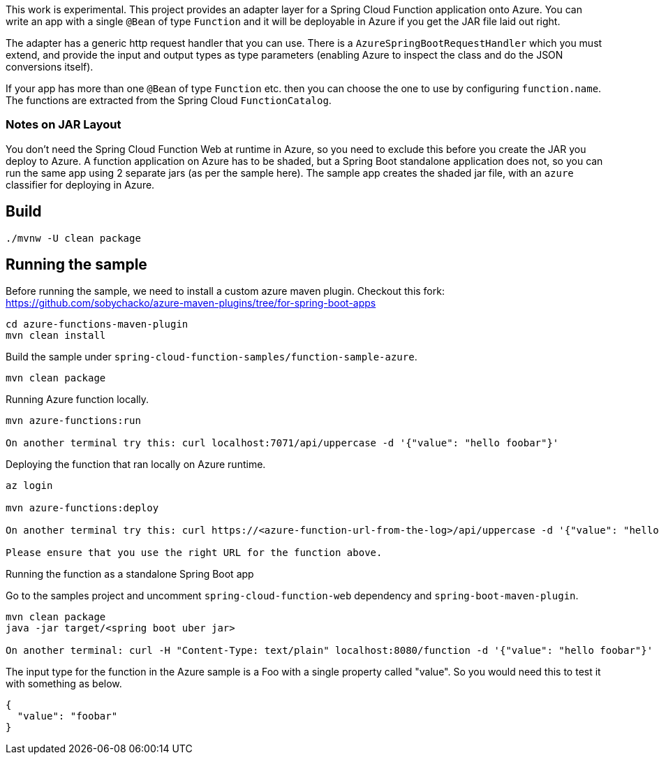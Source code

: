 This work is experimental.
This project provides an adapter layer for a Spring Cloud Function application onto Azure.
You can write an app with a single `@Bean` of type `Function` and it will be deployable in Azure if you get the JAR file laid out right.

The adapter has a generic http request handler that you can use.
There is a `AzureSpringBootRequestHandler` which you must extend, and provide the input and output types as type parameters (enabling Azure to inspect the class and do the JSON conversions itself).

If your app has more than one `@Bean` of type `Function` etc. then you can choose the one to use by configuring `function.name`.
The functions are extracted from the Spring Cloud `FunctionCatalog`.

=== Notes on JAR Layout

You don't need the Spring Cloud Function Web at runtime in Azure, so you need to exclude this before you create the JAR you deploy to Azure.
A function application on Azure has to be shaded, but a Spring Boot standalone application does not, so you can run the same app using 2 separate jars (as per the sample here).
The sample app creates the shaded jar file, with an `azure` classifier for deploying in Azure.

== Build

----
./mvnw -U clean package
----

== Running the sample

Before running the sample, we need to install a custom azure maven plugin.
Checkout this fork: https://github.com/sobychacko/azure-maven-plugins/tree/for-spring-boot-apps
----
cd azure-functions-maven-plugin
mvn clean install
----

Build the sample under `spring-cloud-function-samples/function-sample-azure`.

----
mvn clean package
----

Running Azure function locally.

----
mvn azure-functions:run

On another terminal try this: curl localhost:7071/api/uppercase -d '{"value": "hello foobar"}'
----

Deploying the function that ran locally on Azure runtime.

----
az login

mvn azure-functions:deploy

On another terminal try this: curl https://<azure-function-url-from-the-log>/api/uppercase -d '{"value": "hello foobar!"}'

Please ensure that you use the right URL for the function above.
----

Running the function as a standalone Spring Boot app

Go to the samples project and uncomment `spring-cloud-function-web` dependency and `spring-boot-maven-plugin`.

----
mvn clean package
java -jar target/<spring boot uber jar>

On another terminal: curl -H "Content-Type: text/plain" localhost:8080/function -d '{"value": "hello foobar"}'
----

The input type for the function in the Azure sample is a Foo with a single property called "value". So you would need this to test it with something as below.

----
{
  "value": "foobar"
}
----